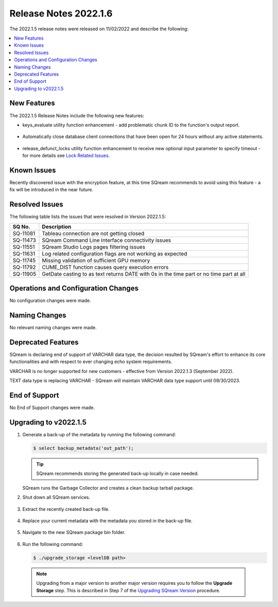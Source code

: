 .. _2022.1.5:

**************************
Release Notes 2022.1.6
**************************
The 2022.1.5 release notes were released on 11/02/2022 and describe the following:

.. contents:: 
   :local:
   :depth: 1      

New Features
----------
The 2022.1.5 Release Notes include the following new features:
 
* keys_evaluate utility function enhancement - add problematic chunk ID to the function's output report.

	::

* Automatically close database client connections that have been open for 24 hours without any active statements.

	::

* release_defunct_locks utility function enhancement to receive new optional input parameter to specify timeout - for more details see `Lock Related Issues <../troubleshooting/lock_related_issues.html>`_.

   


Known Issues
---------
Recently discovered issue with the encryption feature, at this time SQream recommends to avoid using this feature - a fix will be introduced in the near future.


Resolved Issues
---------
The following table lists the issues that were resolved in Version 2022.1.5:

+--------------+------------------------------------------------------------------------------------------+
| **SQ No.**   | **Description**                                                                          |
+==============+==========================================================================================+
| SQ-11081     | Tableau connection are not getting closed                                                |
+--------------+------------------------------------------------------------------------------------------+
| SQ-11473     | SQream Command Line Interface connectivity issues                                        |
+--------------+------------------------------------------------------------------------------------------+
| SQ-11551     | SQream Studio Logs pages filtering issues                                                |
+--------------+------------------------------------------------------------------------------------------+
| SQ-11631     | Log related configuration flags are not working as expected                              |
+--------------+------------------------------------------------------------------------------------------+
| SQ-11745     | Missing validation of sufficient GPU memory                                              |
+--------------+------------------------------------------------------------------------------------------+
| SQ-11792     | CUME_DIST function causes query execution errors                                         |
+--------------+------------------------------------------------------------------------------------------+
| SQ-11905     | GetDate casting to as text returns DATE with 0s in the time part or no time part at all  |
+--------------+------------------------------------------------------------------------------------------+





Operations and Configuration Changes
--------
No configuration changes were made.

Naming Changes
-------
No relevant naming changes were made.

Deprecated Features
-------
SQream is declaring end of support of VARCHAR data type, the decision resulted by SQream's effort to enhance its core functionalities and with respect to ever changing echo system requirements.

VARCHAR is no longer supported for new customers - effective from Version 2022.1.3 (September 2022).  

TEXT data type is replacing VARCHAR - SQream will maintain VARCHAR data type support until 09/30/2023.


End of Support
-------
No End of Support changes were made.

Upgrading to v2022.1.5
-------
1. Generate a back-up of the metadata by running the following command:

   .. code-block:: console

      $ select backup_metadata('out_path');
	  
   .. tip:: SQream recommends storing the generated back-up locally in case needed.
   
   SQream runs the Garbage Collector and creates a clean backup tarball package.
   
2. Shut down all SQream services.

    ::

3. Extract the recently created back-up file.

    ::

4. Replace your current metadata with the metadata you stored in the back-up file.

    ::

5. Navigate to the new SQream package bin folder.

    ::

6. Run the following command:

   .. code-block:: console

      $ ./upgrade_storage <levelDB path>

  .. note:: Upgrading from a major version to another major version requires you to follow the **Upgrade Storage** step. This is described in Step 7 of the `Upgrading SQream Version <../installation_guides/installing_sqream_with_binary.html#upgrading-sqream-version>`_ procedure.
  

